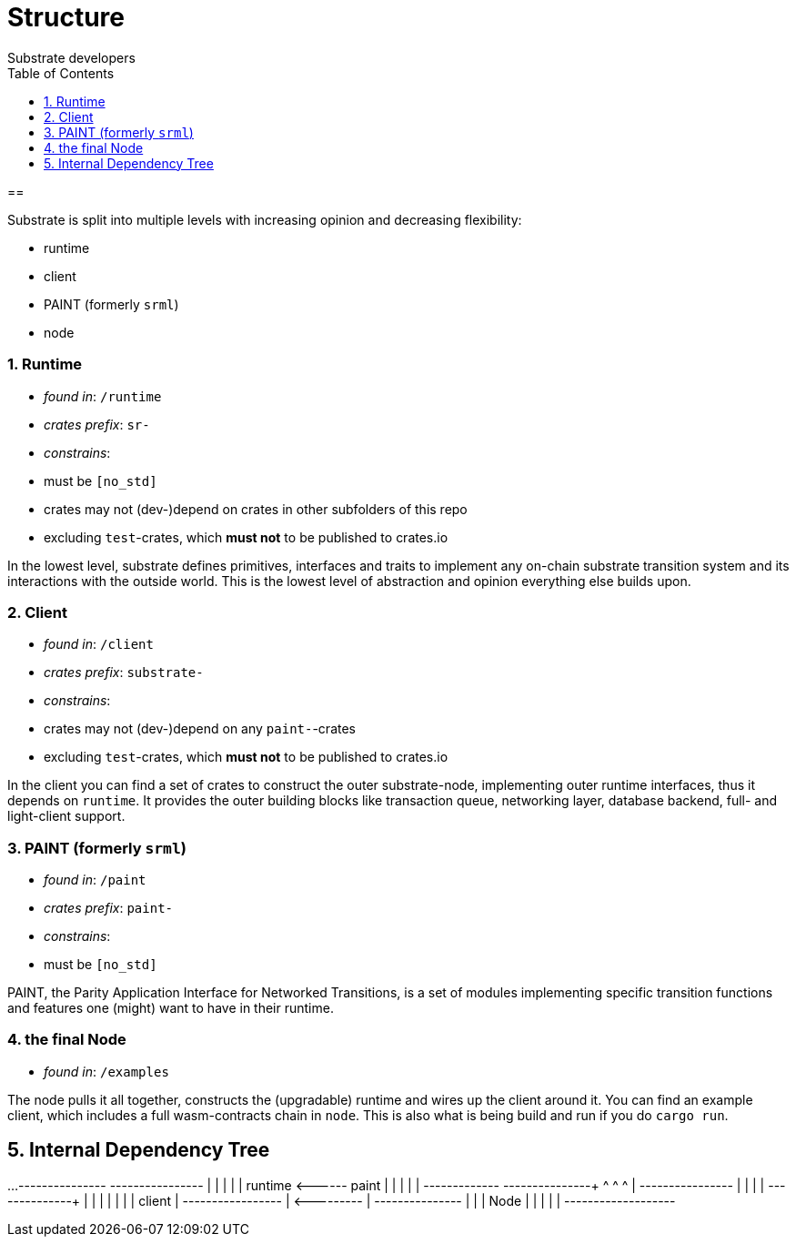 = Structure
:Author: Substrate developers
:Revision: 0.3.0
:toc:
:sectnums:


==

Substrate is split into multiple levels with increasing opinion and decreasing flexibility:

- runtime
- client
- PAINT (formerly `srml`)
- node

=== Runtime

 - _found in_: `/runtime`
 - _crates prefix_: `sr-`
 - _constrains_:
    - must be `[no_std]`
    - crates may not (dev-)depend on crates in other subfolders of this repo
    - excluding `test`-crates, which **must not** to be published to crates.io


In the lowest level, substrate defines primitives, interfaces and traits to implement any on-chain substrate transition system and its interactions with the outside world. This is the lowest level of abstraction and opinion everything else builds upon.

=== Client

 - _found in_: `/client`
 - _crates prefix_: `substrate-`
 - _constrains_:
    - crates may not (dev-)depend on any `paint-`-crates
    - excluding `test`-crates, which **must not** to be published to crates.io

In the client you can find a set of crates to construct the outer substrate-node, implementing outer runtime interfaces, thus it depends on `runtime`. It provides the outer building blocks like transaction queue, networking layer, database backend, full- and light-client support.

=== PAINT (formerly `srml`)

 - _found in_: `/paint`
 - _crates prefix_: `paint-`
 - _constrains_:
    - must be `[no_std]`

PAINT, the Parity Application Interface for Networked Transitions, is a set of modules implementing specific transition functions and features one (might) want to have in their runtime.

=== the final Node

 - _found in_: `/examples`

The node pulls it all together, constructs the (upgradable) runtime and wires up the client around it. You can find an example client, which includes a full wasm-contracts chain in  `node`. This is also what is being build and run if you do `cargo run`.


== Internal Dependency Tree

[ditaa]
...
+---------------+       +----------------+
|               |       |                |
|    runtime    +<------+   paint        |
|               |       |                |
+------+-----+--+       +-------------+--+
       ^     ^                        ^
       |     +----------------+       |
       |                      |       |
+------+--------+             |       |
|               |             |       |
|   client      |          +--+-------+--------+
|               +<---------+                   |
+---------------+          |                   |
                           |    Node           |
                           |                   |
                           |                   |
                           +-------------------+

....

